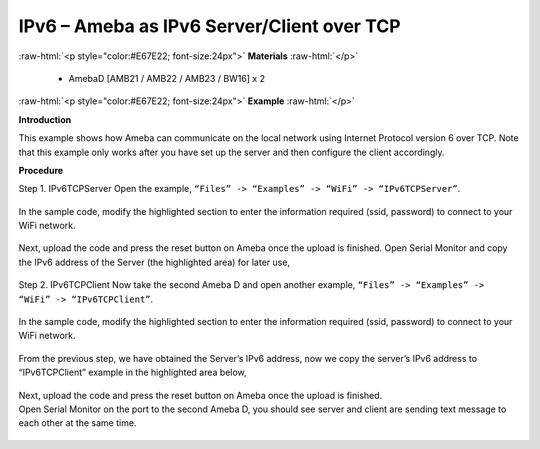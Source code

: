 #################################################
IPv6 – Ameba as IPv6 Server/Client over TCP
#################################################

.. role:: raw-html(raw)
   :format: html

:raw-html:`<p style="color:#E67E22; font-size:24px">`
**Materials**
:raw-html:`</p>`

   - AmebaD [AMB21 / AMB22 / AMB23 / BW16] x 2

:raw-html:`<p style="color:#E67E22; font-size:24px">`
**Example**
:raw-html:`</p>`

**Introduction**

This example shows how Ameba can communicate on the local network using Internet Protocol version 6 over TCP.
Note that this example only works after you have set up the server and then configure the client accordingly.

**Procedure**

Step 1. IPv6TCPServer
Open the example, ``“Files” -> “Examples” -> “WiFi” -> “IPv6TCPServer”``.

    |1|

In the sample code, modify the highlighted section to enter the information required (ssid, password) to 
connect to your WiFi network.

    |2|

Next, upload the code and press the reset button on Ameba once the upload is finished.
Open Serial Monitor and copy the IPv6 address of the Server (the highlighted area) for later use,

    |3|

Step 2. IPv6TCPClient
Now take the second Ameba D and open another example, ``“Files” -> “Examples” -> “WiFi” -> “IPv6TCPClient”``.
    
    |4| 

In the sample code, modify the highlighted section to enter the information required (ssid, password) to connect to your WiFi network.

    |5| 

From the previous step, we have obtained the Server’s IPv6 address, now we copy the server’s 
IPv6 address to “IPv6TCPClient” example in the highlighted area below,

    |6|

| Next, upload the code and press the reset button on Ameba once the upload is finished.
| Open Serial Monitor on the port to the second Ameba D, you should see server and client are 
  sending text message to each other at the same time.

    |7|

    |8|

.. |1| image:: /media/ambd_arduino/IPv6_Ameba_As_IPv6_Server_Client_Over_TCP/image1.png
   :width: 1160
   :height: 962
   :scale: 100 %
.. |2| image:: /media/ambd_arduino/IPv6_Ameba_As_IPv6_Server_Client_Over_TCP/image2.png
   :width: 427
   :height: 490
   :scale: 100 %
.. |3| image:: /media/ambd_arduino/IPv6_Ameba_As_IPv6_Server_Client_Over_TCP/image3.png
   :width: 602
   :height: 294
   :scale: 100 %
.. |4| image:: /media/ambd_arduino/IPv6_Ameba_As_IPv6_Server_Client_Over_TCP/image4.png
   :width: 1196
   :height: 957
   :scale: 100 %
.. |5| image:: /media/ambd_arduino/IPv6_Ameba_As_IPv6_Server_Client_Over_TCP/image5.png
   :width: 431
   :height: 494
   :scale: 100 %
.. |6| image:: /media/ambd_arduino/IPv6_Ameba_As_IPv6_Server_Client_Over_TCP/image6.png
   :width: 510
   :height: 436
   :scale: 100 %
.. |7| image:: /media/ambd_arduino/IPv6_Ameba_As_IPv6_Server_Client_Over_TCP/image7.png
   :width: 517
   :height: 271
   :scale: 100 %
.. |8| image:: /media/ambd_arduino/IPv6_Ameba_As_IPv6_Server_Client_Over_TCP/image8.png
   :width: 518
   :height: 266
   :scale: 100 %